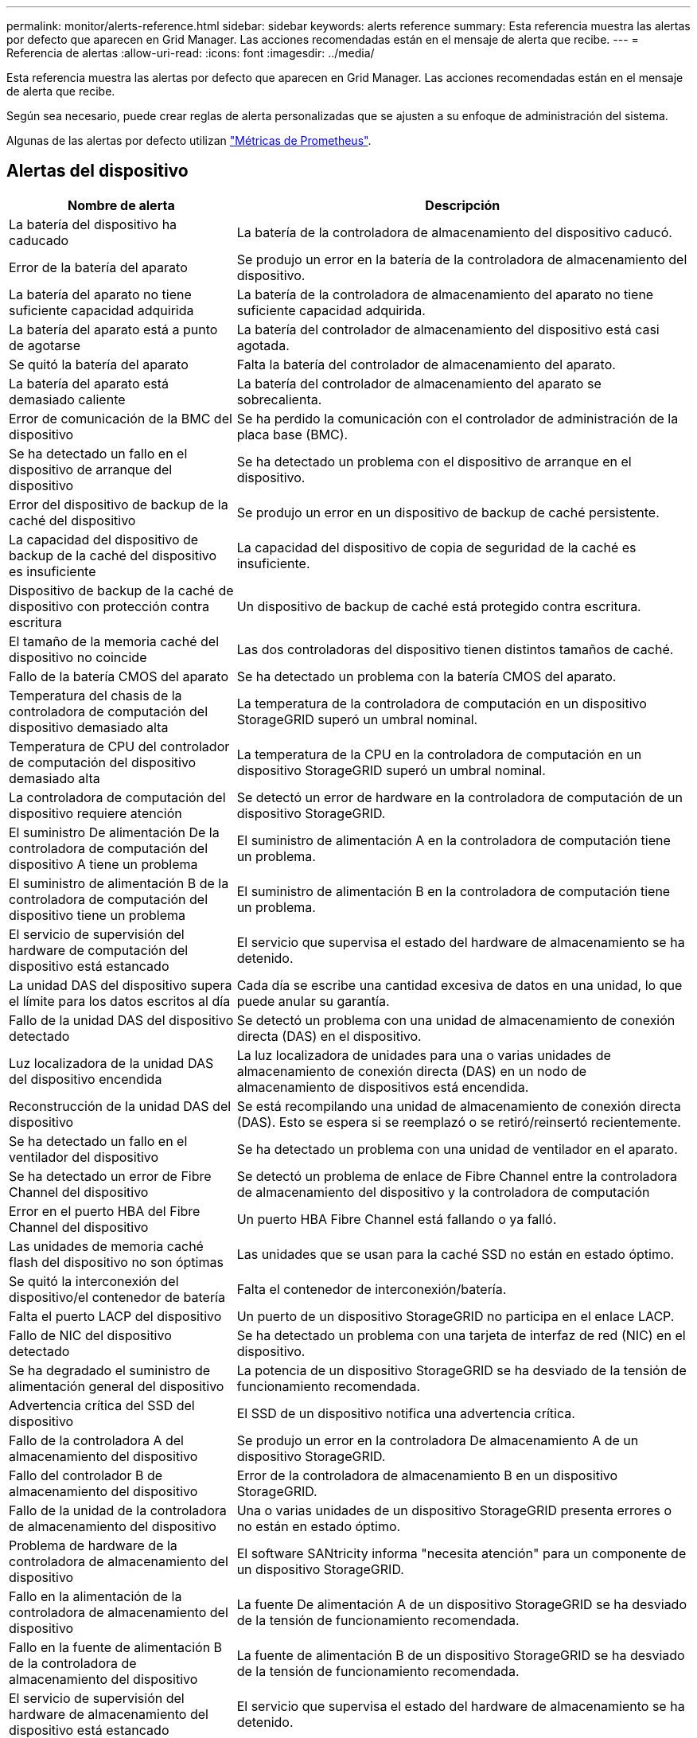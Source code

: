 ---
permalink: monitor/alerts-reference.html 
sidebar: sidebar 
keywords: alerts reference 
summary: Esta referencia muestra las alertas por defecto que aparecen en Grid Manager. Las acciones recomendadas están en el mensaje de alerta que recibe. 
---
= Referencia de alertas
:allow-uri-read: 
:icons: font
:imagesdir: ../media/


[role="lead"]
Esta referencia muestra las alertas por defecto que aparecen en Grid Manager. Las acciones recomendadas están en el mensaje de alerta que recibe.

Según sea necesario, puede crear reglas de alerta personalizadas que se ajusten a su enfoque de administración del sistema.

Algunas de las alertas por defecto utilizan link:commonly-used-prometheus-metrics.html["Métricas de Prometheus"].



== Alertas del dispositivo

[cols="1a,2a"]
|===
| Nombre de alerta | Descripción 


 a| 
La batería del dispositivo ha caducado
 a| 
La batería de la controladora de almacenamiento del dispositivo caducó.



 a| 
Error de la batería del aparato
 a| 
Se produjo un error en la batería de la controladora de almacenamiento del dispositivo.



 a| 
La batería del aparato no tiene suficiente capacidad adquirida
 a| 
La batería de la controladora de almacenamiento del aparato no tiene suficiente capacidad adquirida.



 a| 
La batería del aparato está a punto de agotarse
 a| 
La batería del controlador de almacenamiento del dispositivo está casi agotada.



 a| 
Se quitó la batería del aparato
 a| 
Falta la batería del controlador de almacenamiento del aparato.



 a| 
La batería del aparato está demasiado caliente
 a| 
La batería del controlador de almacenamiento del aparato se sobrecalienta.



 a| 
Error de comunicación de la BMC del dispositivo
 a| 
Se ha perdido la comunicación con el controlador de administración de la placa base (BMC).



 a| 
Se ha detectado un fallo en el dispositivo de arranque del dispositivo
 a| 
Se ha detectado un problema con el dispositivo de arranque en el dispositivo.



 a| 
Error del dispositivo de backup de la caché del dispositivo
 a| 
Se produjo un error en un dispositivo de backup de caché persistente.



 a| 
La capacidad del dispositivo de backup de la caché del dispositivo es insuficiente
 a| 
La capacidad del dispositivo de copia de seguridad de la caché es insuficiente.



 a| 
Dispositivo de backup de la caché de dispositivo con protección contra escritura
 a| 
Un dispositivo de backup de caché está protegido contra escritura.



 a| 
El tamaño de la memoria caché del dispositivo no coincide
 a| 
Las dos controladoras del dispositivo tienen distintos tamaños de caché.



 a| 
Fallo de la batería CMOS del aparato
 a| 
Se ha detectado un problema con la batería CMOS del aparato.



 a| 
Temperatura del chasis de la controladora de computación del dispositivo demasiado alta
 a| 
La temperatura de la controladora de computación en un dispositivo StorageGRID superó un umbral nominal.



 a| 
Temperatura de CPU del controlador de computación del dispositivo demasiado alta
 a| 
La temperatura de la CPU en la controladora de computación en un dispositivo StorageGRID superó un umbral nominal.



 a| 
La controladora de computación del dispositivo requiere atención
 a| 
Se detectó un error de hardware en la controladora de computación de un dispositivo StorageGRID.



 a| 
El suministro De alimentación De la controladora de computación del dispositivo A tiene un problema
 a| 
El suministro de alimentación A en la controladora de computación tiene un problema.



 a| 
El suministro de alimentación B de la controladora de computación del dispositivo tiene un problema
 a| 
El suministro de alimentación B en la controladora de computación tiene un problema.



 a| 
El servicio de supervisión del hardware de computación del dispositivo está estancado
 a| 
El servicio que supervisa el estado del hardware de almacenamiento se ha detenido.



 a| 
La unidad DAS del dispositivo supera el límite para los datos escritos al día
 a| 
Cada día se escribe una cantidad excesiva de datos en una unidad, lo que puede anular su garantía.



 a| 
Fallo de la unidad DAS del dispositivo detectado
 a| 
Se detectó un problema con una unidad de almacenamiento de conexión directa (DAS) en el dispositivo.



 a| 
Luz localizadora de la unidad DAS del dispositivo encendida
 a| 
La luz localizadora de unidades para una o varias unidades de almacenamiento de conexión directa (DAS) en un nodo de almacenamiento de dispositivos está encendida.



 a| 
Reconstrucción de la unidad DAS del dispositivo
 a| 
Se está recompilando una unidad de almacenamiento de conexión directa (DAS). Esto se espera si se reemplazó o se retiró/reinsertó recientemente.



 a| 
Se ha detectado un fallo en el ventilador del dispositivo
 a| 
Se ha detectado un problema con una unidad de ventilador en el aparato.



 a| 
Se ha detectado un error de Fibre Channel del dispositivo
 a| 
Se detectó un problema de enlace de Fibre Channel entre la controladora de almacenamiento del dispositivo y la controladora de computación



 a| 
Error en el puerto HBA del Fibre Channel del dispositivo
 a| 
Un puerto HBA Fibre Channel está fallando o ya falló.



 a| 
Las unidades de memoria caché flash del dispositivo no son óptimas
 a| 
Las unidades que se usan para la caché SSD no están en estado óptimo.



 a| 
Se quitó la interconexión del dispositivo/el contenedor de batería
 a| 
Falta el contenedor de interconexión/batería.



 a| 
Falta el puerto LACP del dispositivo
 a| 
Un puerto de un dispositivo StorageGRID no participa en el enlace LACP.



 a| 
Fallo de NIC del dispositivo detectado
 a| 
Se ha detectado un problema con una tarjeta de interfaz de red (NIC) en el dispositivo.



 a| 
Se ha degradado el suministro de alimentación general del dispositivo
 a| 
La potencia de un dispositivo StorageGRID se ha desviado de la tensión de funcionamiento recomendada.



 a| 
Advertencia crítica del SSD del dispositivo
 a| 
El SSD de un dispositivo notifica una advertencia crítica.



 a| 
Fallo de la controladora A del almacenamiento del dispositivo
 a| 
Se produjo un error en la controladora De almacenamiento A de un dispositivo StorageGRID.



 a| 
Fallo del controlador B de almacenamiento del dispositivo
 a| 
Error de la controladora de almacenamiento B en un dispositivo StorageGRID.



 a| 
Fallo de la unidad de la controladora de almacenamiento del dispositivo
 a| 
Una o varias unidades de un dispositivo StorageGRID presenta errores o no están en estado óptimo.



 a| 
Problema de hardware de la controladora de almacenamiento del dispositivo
 a| 
El software SANtricity informa "necesita atención" para un componente de un dispositivo StorageGRID.



 a| 
Fallo en la alimentación de la controladora de almacenamiento del dispositivo
 a| 
La fuente De alimentación A de un dispositivo StorageGRID se ha desviado de la tensión de funcionamiento recomendada.



 a| 
Fallo en la fuente de alimentación B de la controladora de almacenamiento del dispositivo
 a| 
La fuente de alimentación B de un dispositivo StorageGRID se ha desviado de la tensión de funcionamiento recomendada.



 a| 
El servicio de supervisión del hardware de almacenamiento del dispositivo está estancado
 a| 
El servicio que supervisa el estado del hardware de almacenamiento se ha detenido.



 a| 
Las bandejas de almacenamiento del dispositivo degradadas
 a| 
El estado de uno de los componentes de la bandeja de almacenamiento de un dispositivo de almacenamiento es degradado.



 a| 
Se ha superado la temperatura del aparato
 a| 
Se ha excedido la temperatura nominal o máxima del controlador de almacenamiento del aparato.



 a| 
Se ha eliminado el sensor de temperatura del aparato
 a| 
Se ha quitado un sensor de temperatura.



 a| 
Error de inicio seguro de UEFI del dispositivo
 a| 
Un dispositivo no se ha arrancado de forma segura.



 a| 
La actividad de I/o del disco es muy lenta
 a| 
Es posible que las operaciones de I/O de disco muy lentas estén afectando al rendimiento del grid.



 a| 
Fallo del ventilador del dispositivo de almacenamiento detectado
 a| 
Se detectó un problema con una unidad de ventilador en el controlador de almacenamiento para un dispositivo.



 a| 
Conectividad del almacenamiento del dispositivo de almacenamiento degradada
 a| 
Hay un problema con una o varias conexiones entre la controladora de computación y la controladora de almacenamiento.



 a| 
Dispositivo de almacenamiento inaccesible
 a| 
No se puede acceder a un dispositivo de almacenamiento.

|===


== Alertas de auditoría y syslog

[cols="1a,2a"]
|===
| Nombre de alerta | Descripción 


 a| 
Los registros de auditoría se están agregando a la cola de la memoria
 a| 
El nodo no puede enviar registros al servidor syslog local y la cola en memoria se está llenando.



 a| 
Error de reenvío del servidor de syslog externo
 a| 
El nodo no puede reenviar registros al servidor de syslog externo.



 a| 
Cola de auditoría grande
 a| 
La cola de discos para los mensajes de auditoría está llena. Si no se resuelve esta condición, es posible que se produzcan errores en las operaciones S3 o Swift.



 a| 
Los registros se están agregando a la cola del disco
 a| 
El nodo no puede reenviar registros al servidor de syslog externo y la cola en disco se está llenando.

|===


== Alertas de bloques

[cols="1a,2a"]
|===
| Nombre de alerta | Descripción 


 a| 
El bloque de FabricPool tiene una configuración de coherencia de bloques no compatible
 a| 
Un bucket de FabricPool utiliza el nivel de coherencia disponible o de sitio sólido, que no se admite.



 a| 
El bloque de FabricPool tiene una configuración de control de versiones no compatible
 a| 
Un bucket de FabricPool tiene activado el control de versiones o el bloqueo de objetos S3, que no están soportados.

|===


== Alertas de Cassandra

[cols="1a,2a"]
|===
| Nombre de alerta | Descripción 


 a| 
Error del compactador automático de Cassandra
 a| 
El compactador automático Cassandra ha experimentado un error.



 a| 
Las métricas del compactador automático de Cassandra no están actualizadas
 a| 
Las métricas que describen al compactador automático Cassandra no están actualizadas.



 a| 
Error de comunicación de Cassandra
 a| 
Los nodos que ejecutan el servicio Cassandra tienen problemas para comunicarse entre sí.



 a| 
Compacciones de Cassandra sobrecargadas
 a| 
El proceso de compactación de Cassandra está sobrecargado.



 a| 
Error de escritura de sobretamaño de Cassandra
 a| 
Un proceso StorageGRID interno envió una solicitud de escritura a Cassandra que era demasiado grande.



 a| 
Las métricas de reparación de Cassandra están desfasadas
 a| 
Las métricas que describen los trabajos de reparación de Cassandra están desactualizadas.



 a| 
El progreso de reparación de Cassandra es lento
 a| 
El progreso de las reparaciones de la base de datos de Cassandra es lento.



 a| 
El servicio de reparación de Cassandra no está disponible
 a| 
El servicio de reparación de Cassandra no está disponible.



 a| 
Tablas dañadas en Cassandra
 a| 
Cassandra detectó daños en la tabla. Cassandra se reinicia automáticamente si detecta daños en la tabla.

|===


== Alertas de Cloud Storage Pool

[cols="1a,2a"]
|===
| Nombre de alerta | Descripción 


 a| 
Error de conectividad del pool de almacenamiento en cloud
 a| 
La comprobación del estado de Cloud Storage Pools detectó uno o más errores nuevos.



 a| 
IAM Roles Anywhere Vencimiento de certificación de entidad final
 a| 
El certificado de entidad final de IAM Roles Anywhere está a punto de caducar.

|===


== Alertas de replicación entre grid

[cols="1a,2a"]
|===
| Nombre de alerta | Descripción 


 a| 
Error permanente de replicación entre grid
 a| 
Se ha producido un error de replicación entre redes que requiere la intervención del usuario para resolverlo.



 a| 
Recursos de replicación entre grid no disponibles
 a| 
Las solicitudes de replicación entre grid están pendientes porque un recurso no está disponible.

|===


== Alertas DHCP

[cols="1a,2a"]
|===
| Nombre de alerta | Descripción 


 a| 
El arrendamiento DHCP ha caducado
 a| 
El arrendamiento DHCP de una interfaz de red caducó.



 a| 
El arrendamiento DHCP caduca pronto
 a| 
El arrendamiento DHCP de una interfaz de red caduca pronto.



 a| 
Servidor DHCP no disponible
 a| 
El servidor DHCP no está disponible.

|===


== Alertas de depuración y seguimiento

[cols="1a,2a"]
|===
| Nombre de alerta | Descripción 


 a| 
Depuración del impacto en el rendimiento
 a| 
Cuando el modo de depuración está activado, el rendimiento del sistema puede verse afectado negativamente.



 a| 
Configuración de seguimiento activada
 a| 
Cuando la configuración de seguimiento está habilitada, el rendimiento del sistema puede verse afectado negativamente.

|===


== Alertas por correo electrónico y AutoSupport

[cols="1a,2a"]
|===
| Nombre de alerta | Descripción 


 a| 
No se pudo enviar el mensaje de AutoSupport
 a| 
No se puede enviar el mensaje de AutoSupport más reciente.



 a| 
Error de resolución del nombre de dominio
 a| 
El nodo StorageGRID no ha podido resolver los nombres de dominio.



 a| 
Error en la notificación por correo electrónico
 a| 
No se pudo enviar la notificación por correo electrónico para una alerta.



 a| 
SNMP informa a los errores
 a| 
Errores al enviar notificaciones SNMP informan a un destino de captura.



 a| 
Se ha detectado el inicio de sesión de la consola o SSH
 a| 
En las últimas 24 horas, un usuario ha iniciado sesión con Web Console o SSH.

|===


== Alertas de código de borrado (EC)

[cols="1a,2a"]
|===
| Nombre de alerta | Descripción 


 a| 
Fallo de reequilibrio de EC
 a| 
El procedimiento de reequilibrio de EC ha fallado o se ha detenido.



 a| 
Fallo de reparación de EC
 a| 
Se ha producido un error en un trabajo de reparación de los datos de EC o se ha detenido.



 a| 
Reparación EC bloqueada
 a| 
Se ha detenido un trabajo de reparación para los datos de EC.



 a| 
Error de verificación de fragmentos con código de borrado
 a| 
Ya no es posible verificar los fragmentos de código de borrado. Es posible que los fragmentos corruptos no se reparen.

|===


== Caducidad de las alertas de certificados

[cols="1a,2a"]
|===
| Nombre de alerta | Descripción 


 a| 
Caducidad del certificado de CA de proxy de administración
 a| 
Uno o varios certificados del paquete de CA de servidor proxy de administración están a punto de caducar.



 a| 
Vencimiento del certificado de cliente
 a| 
Uno o más certificados de cliente están a punto de caducar.



 a| 
Vencimiento del certificado de servidor global para S3 y Swift
 a| 
El certificado de servidor global para S3 y Swift está a punto de caducar.



 a| 
Caducidad del certificado de extremo de equilibrador de carga
 a| 
Uno o más certificados de punto final de equilibrio de carga están a punto de expirar.



 a| 
Caducidad del certificado de servidor para la interfaz de gestión
 a| 
El certificado de servidor utilizado para la interfaz de gestión está a punto de expirar.



 a| 
Vencimiento del certificado de CA de syslog externo
 a| 
El certificado de la entidad de certificación (CA) utilizado para firmar el certificado de servidor de syslog externo está a punto de expirar.



 a| 
Vencimiento del certificado de cliente de syslog externo
 a| 
El certificado de cliente para un servidor de syslog externo está a punto de expirar.



 a| 
Vencimiento del certificado de servidor de syslog externo
 a| 
El certificado de servidor presentado por el servidor de syslog externo está a punto de expirar.

|===


== Alertas de red de grid

[cols="1a,2a"]
|===
| Nombre de alerta | Descripción 


 a| 
Discrepancia de MTU de red de grid
 a| 
La configuración de MTU de la interfaz de red de grid (eth0) difiere considerablemente entre los nodos del grid.

|===


== Alertas de federación de grid

[cols="1a,2a"]
|===
| Nombre de alerta | Descripción 


 a| 
Caducidad del certificado de federación de grid
 a| 
Uno o varios certificados de federación de grid están a punto de caducar.



 a| 
Error de conexión de federación de grid
 a| 
La conexión de federación de grid entre el grid local y el remoto no funciona.

|===


== Alertas de uso elevado o alta latencia

[cols="1a,2a"]
|===
| Nombre de alerta | Descripción 


 a| 
Uso de montón Java alto
 a| 
Se está utilizando un alto porcentaje de espacio de pila Java.



 a| 
Alta latencia para consultas de metadatos
 a| 
El tiempo medio para las consultas de metadatos de Cassandra es demasiado largo.

|===


== Alertas de federación de identidades

[cols="1a,2a"]
|===
| Nombre de alerta | Descripción 


 a| 
Fallo de sincronización de la federación de identidades
 a| 
No se pueden sincronizar los grupos federados y los usuarios del origen de identidades.



 a| 
Error de sincronización de la federación de identidades para un inquilino
 a| 
No se pueden sincronizar los grupos federados y los usuarios del origen de identidades configurado por un arrendatario.

|===


== Alertas de gestión de la vida útil de la información (ILM)

[cols="1a,2a"]
|===
| Nombre de alerta | Descripción 


 a| 
Se puede lograr una colocación de ILM
 a| 
No se puede obtener una instrucción de colocación en una regla de ILM para ciertos objetos.



 a| 
Tasa baja de análisis de ILM
 a| 
La tasa de análisis de ILM se establece en menos de 100 objetos por segundo.

|===


== Alertas del servidor de gestión de claves (KMS)

[cols="1a,2a"]
|===
| Nombre de alerta | Descripción 


 a| 
Vencimiento DEL certificado de CA DE KMS
 a| 
El certificado de la entidad de certificación (CA) utilizado para firmar el certificado de servidor de gestión de claves (KMS) está a punto de expirar.



 a| 
Vencimiento del certificado de cliente DE KMS
 a| 
El certificado de cliente para un servidor de gestión de claves está a punto de caducar



 a| 
No se ha podido cargar la configuración DE KMS
 a| 
La configuración del servidor de gestión de claves existe, pero no pudo cargar.



 a| 
Error de conectividad DE KMS
 a| 
Un nodo de dispositivo no pudo conectarse con el servidor de gestión de claves para su sitio.



 a| 
No se ha encontrado el nombre de la clave de cifrado DE KMS
 a| 
El servidor de gestión de claves configurado no tiene una clave de cifrado que coincida con el nombre proporcionado.



 a| 
Error en la rotación de la clave de cifrado DE KMS
 a| 
Todos los volúmenes del dispositivo se descifraron correctamente, pero uno o más volúmenes no pudieron rotar a la última clave.



 a| 
KMS no está configurado
 a| 
No existe ningún servidor de gestión de claves para este sitio.



 a| 
LA clave KMS no pudo descifrar el volumen de un dispositivo
 a| 
Uno o más volúmenes de un dispositivo con el cifrado de nodos activado no se pudieron descifrar con la clave KMS actual.



 a| 
Vencimiento del certificado DEL servidor DE KMS
 a| 
El certificado de servidor que utiliza el servidor de gestión de claves (KMS) está a punto de expirar.



 a| 
Fallo de conectividad del servidor KM
 a| 
Un nodo de dispositivo no ha podido conectarse a uno o más servidores del clúster de servidores de gestión de claves de su sitio.

|===


== Alertas del balanceador de carga

[cols="1a,2a"]
|===
| Nombre de alerta | Descripción 


 a| 
Conexiones elevadas del equilibrador de carga de solicitud cero
 a| 
Un porcentaje elevado de conexiones para los puntos finales del equilibrador de carga desconectados sin realizar solicitudes.

|===


== Alertas de desplazamiento de reloj local

[cols="1a,2a"]
|===
| Nombre de alerta | Descripción 


 a| 
Reloj local de gran desfase horario
 a| 
El ajuste entre el reloj local y la hora del protocolo de hora de red (NTP) es demasiado grande.

|===


== Alertas de poca memoria o poco espacio

[cols="1a,2a"]
|===
| Nombre de alerta | Descripción 


 a| 
Capacidad de disco de registro de auditoría baja
 a| 
El espacio disponible para los registros de auditoría es bajo. Si no se resuelve esta condición, es posible que se produzcan errores en las operaciones S3 o Swift.



 a| 
Memoria del nodo baja disponible
 a| 
La cantidad de RAM disponible en un nodo es baja.



 a| 
Poco espacio libre para la piscina de almacenamiento
 a| 
El espacio disponible para almacenar datos de objetos en el nodo de almacenamiento es bajo.



 a| 
Memoria del nodo instalada baja
 a| 
La cantidad de memoria instalada en un nodo es baja.



 a| 
Almacenamiento de metadatos bajo
 a| 
El espacio disponible para almacenar metadatos de objetos es bajo.



 a| 
Capacidad de disco de métrica baja
 a| 
El espacio disponible para la base de datos de métricas es bajo.



 a| 
Almacenamiento de objetos bajo
 a| 
El espacio disponible para almacenar datos de objeto es bajo.



 a| 
Anulación de Marca de agua de sólo lectura baja
 a| 
La anulación de la marca de agua de solo lectura del volumen de almacenamiento es inferior a la marca de agua optimizada mínima para un nodo de almacenamiento.



 a| 
Baja capacidad de disco raíz
 a| 
El espacio disponible en el disco raíz es bajo.



 a| 
Baja capacidad de datos del sistema
 a| 
El espacio disponible para /var/local es bajo. Si no se resuelve esta condición, es posible que se produzcan errores en las operaciones S3 o Swift.



 a| 
Bajo espacio libre en el directorio tmp
 a| 
El espacio disponible en el directorio /tmp es bajo.

|===


== Alertas de red de nodo o nodo

[cols="1a,2a"]
|===
| Nombre de alerta | Descripción 


 a| 
Uso de recepción de red de administración
 a| 
El uso de recepción en la red de administración es alto.



 a| 
Uso de transmisión de red de administración
 a| 
El uso de transmisión en la red de administración es alto.



 a| 
Fallo de configuración del firewall
 a| 
Fallo al aplicar la configuración del firewall.



 a| 
Extremos de la interfaz de gestión en el modo degradado
 a| 
Todos los extremos de la interfaz de gestión han vuelto a los puertos predeterminados durante demasiado tiempo.



 a| 
Error de conectividad de red de los nodos
 a| 
Se han producido errores al transferir datos entre nodos.



 a| 
Error de trama de recepción de red del nodo
 a| 
Un alto porcentaje de las tramas de red recibidas por un nodo tiene errores.



 a| 
El nodo no está sincronizado con el servidor NTP
 a| 
El nodo no está sincronizado con el servidor de protocolo de tiempo de red (NTP).



 a| 
El nodo no está bloqueado con el servidor NTP
 a| 
El nodo no está bloqueado por un servidor de protocolo de tiempo de red (NTP).



 a| 
Red de nodos que no es del dispositivo inactiva
 a| 
Uno o más dispositivos de red están inactivos o desconectados.



 a| 
Enlace del dispositivo de servicios inactivo en Admin Network
 a| 
La interfaz del dispositivo a la red de administración (eth1) está inactiva o desconectada.



 a| 
El dispositivo de servicios está desconectado en el puerto de red de administración 1
 a| 
El puerto de red de administración 1 del dispositivo está inactivo o desconectado.



 a| 
Enlace del dispositivo de servicios inactivo en la red cliente
 a| 
La interfaz del dispositivo a la red cliente (eth2) está inactiva o desconectada.



 a| 
Enlace del dispositivo de servicios desactivado en el puerto de red 1
 a| 
El puerto de red 1 del dispositivo está inactivo o desconectado.



 a| 
Enlace del dispositivo de servicios desactivado en el puerto de red 2
 a| 
El puerto de red 2 del dispositivo está inactivo o desconectado.



 a| 
Enlace del dispositivo de servicios desactivado en el puerto de red 3
 a| 
El puerto de red 3 del dispositivo está inactivo o desconectado.



 a| 
Enlace del dispositivo de servicios desactivado en el puerto de red 4
 a| 
El puerto de red 4 del dispositivo está inactivo o desconectado.



 a| 
Enlace inactivo del dispositivo de almacenamiento en la red de administración
 a| 
La interfaz del dispositivo a la red de administración (eth1) está inactiva o desconectada.



 a| 
Enlace inactivo del dispositivo de almacenamiento en el puerto de red de administrador 1
 a| 
El puerto de red de administración 1 del dispositivo está inactivo o desconectado.



 a| 
Enlace del dispositivo de almacenamiento inactivo en la red cliente
 a| 
La interfaz del dispositivo a la red cliente (eth2) está inactiva o desconectada.



 a| 
Enlace inactivo del dispositivo de almacenamiento en el puerto de red 1
 a| 
El puerto de red 1 del dispositivo está inactivo o desconectado.



 a| 
Enlace inactivo del dispositivo de almacenamiento en el puerto de red 2
 a| 
El puerto de red 2 del dispositivo está inactivo o desconectado.



 a| 
Enlace inactivo del dispositivo de almacenamiento en el puerto de red 3
 a| 
El puerto de red 3 del dispositivo está inactivo o desconectado.



 a| 
Enlace inactivo del dispositivo de almacenamiento en el puerto de red 4
 a| 
El puerto de red 4 del dispositivo está inactivo o desconectado.



 a| 
El nodo de almacenamiento no está en el estado de almacenamiento deseado
 a| 
El servicio LDR de un nodo de almacenamiento no puede realizar la transición al estado deseado debido a un error interno o a un problema relacionado con el volumen



 a| 
Uso de conexión TCP
 a| 
El número de conexiones TCP en este nodo se acerca al número máximo que se puede realizar el seguimiento.



 a| 
No es posible comunicarse con el nodo
 a| 
Uno o varios servicios no responden o no se puede acceder al nodo.



 a| 
Reinicio de nodo inesperado
 a| 
Un nodo se reinició de forma inesperada en las últimas 24 horas.

|===


== Alertas de objetos

[cols="1a,2a"]
|===
| Nombre de alerta | Descripción 


 a| 
Error en la comprobación de la existencia del objeto
 a| 
Error en el trabajo de comprobación de la existencia del objeto.



 a| 
Comprobación de existencia de objeto bloqueada
 a| 
El trabajo de comprobación de la existencia del objeto se ha detenido.



 a| 
Objetos perdidos
 a| 
Se han perdido uno o más objetos de la cuadrícula.



 a| 
S3 PUT tamaño de objeto demasiado grande
 a| 
Un cliente está intentando realizar una operación PUT Object que supera los S3 límites de tamaño.



 a| 
Se detectó un objeto dañado no identificado
 a| 
Se encontró un archivo en el almacenamiento de objetos replicado que no se pudo identificar como un objeto replicado.

|===


== Alertas de servicios de la plataforma

[cols="1a,2a"]
|===
| Nombre de alerta | Descripción 


 a| 
Capacidad de solicitud pendiente de servicios de plataforma baja
 a| 
El número de solicitudes pendientes de servicios de plataforma se acerca a su capacidad.



 a| 
Servicios de plataforma no disponibles
 a| 
Hay muy pocos nodos de almacenamiento con el servicio RSM en ejecución o disponibles en un sitio.

|===


== Alertas del volumen de almacenamiento

[cols="1a,2a"]
|===
| Nombre de alerta | Descripción 


 a| 
El volumen de almacenamiento necesita atención
 a| 
Un volumen de almacenamiento se encuentra sin conexión y necesita atención.



 a| 
Se debe restaurar el volumen de almacenamiento
 a| 
Se recuperó un volumen de almacenamiento y debe restaurarse.



 a| 
Volumen de almacenamiento sin conexión
 a| 
Un volumen de almacenamiento estuvo sin conexión durante más de 5 minutos.



 a| 
Se intentó volver a montar el volumen de almacenamiento
 a| 
Un volumen de almacenamiento se encontraba sin conexión y se activó un montaje automático. Esto podría indicar un problema de unidad o errores del sistema de archivos.



 a| 
La restauración de volumen no pudo iniciar la reparación de datos replicados
 a| 
No se pudo iniciar automáticamente la reparación de datos replicados en un volumen reparado.

|===


== Alertas de servicios StorageGRID

[cols="1a,2a"]
|===
| Nombre de alerta | Descripción 


 a| 
servicio nginx mediante la configuración de copia de seguridad
 a| 
La configuración del servicio nginx no es válida. Ahora se está utilizando la configuración anterior.



 a| 
servicio nginx-gw que utiliza la configuración de copia de seguridad
 a| 
La configuración del servicio nginx-gw no es válida. Ahora se está utilizando la configuración anterior.



 a| 
Es necesario reiniciar para deshabilitar FIPS
 a| 
La directiva de seguridad no requiere el modo FIPS, pero el módulo de seguridad criptográfica de NetApp está habilitado.



 a| 
Es necesario reiniciar para habilitar FIPS
 a| 
La directiva de seguridad requiere el modo FIPS, pero el módulo de seguridad criptográfica de NetApp está deshabilitado.



 a| 
Servicio SSH mediante la configuración de copia de seguridad
 a| 
La configuración del servicio SSH no es válida. Ahora se está utilizando la configuración anterior.

|===


== Alertas de inquilinos

[cols="1a,2a"]
|===
| Nombre de alerta | Descripción 


 a| 
Uso de cuota de inquilino alto
 a| 
Se está utilizando un alto porcentaje de espacio de cuota. Esta regla está desactivada de forma predeterminada porque podría provocar demasiadas notificaciones.

|===